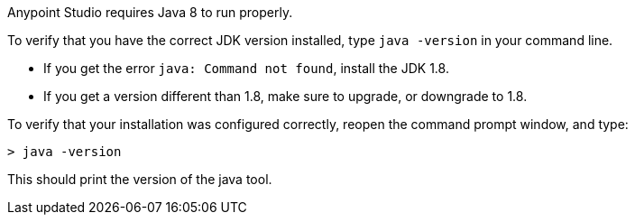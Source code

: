 
// tag::prereq[]
Anypoint Studio requires Java 8 to run properly.

To verify that you have the correct JDK version installed, type `java -version` in your command line.

* If you get the error `java: Command not found`, install the JDK 1.8.
* If you get a version different than 1.8, make sure to upgrade, or downgrade to 1.8.
// end::prereq[]


// tag::verify[]
To verify that your installation was configured correctly, reopen the command prompt window, and type:

[source,console,linenums]
----
> java -version
----

This should print the version of the java tool.
// end::verify[]

